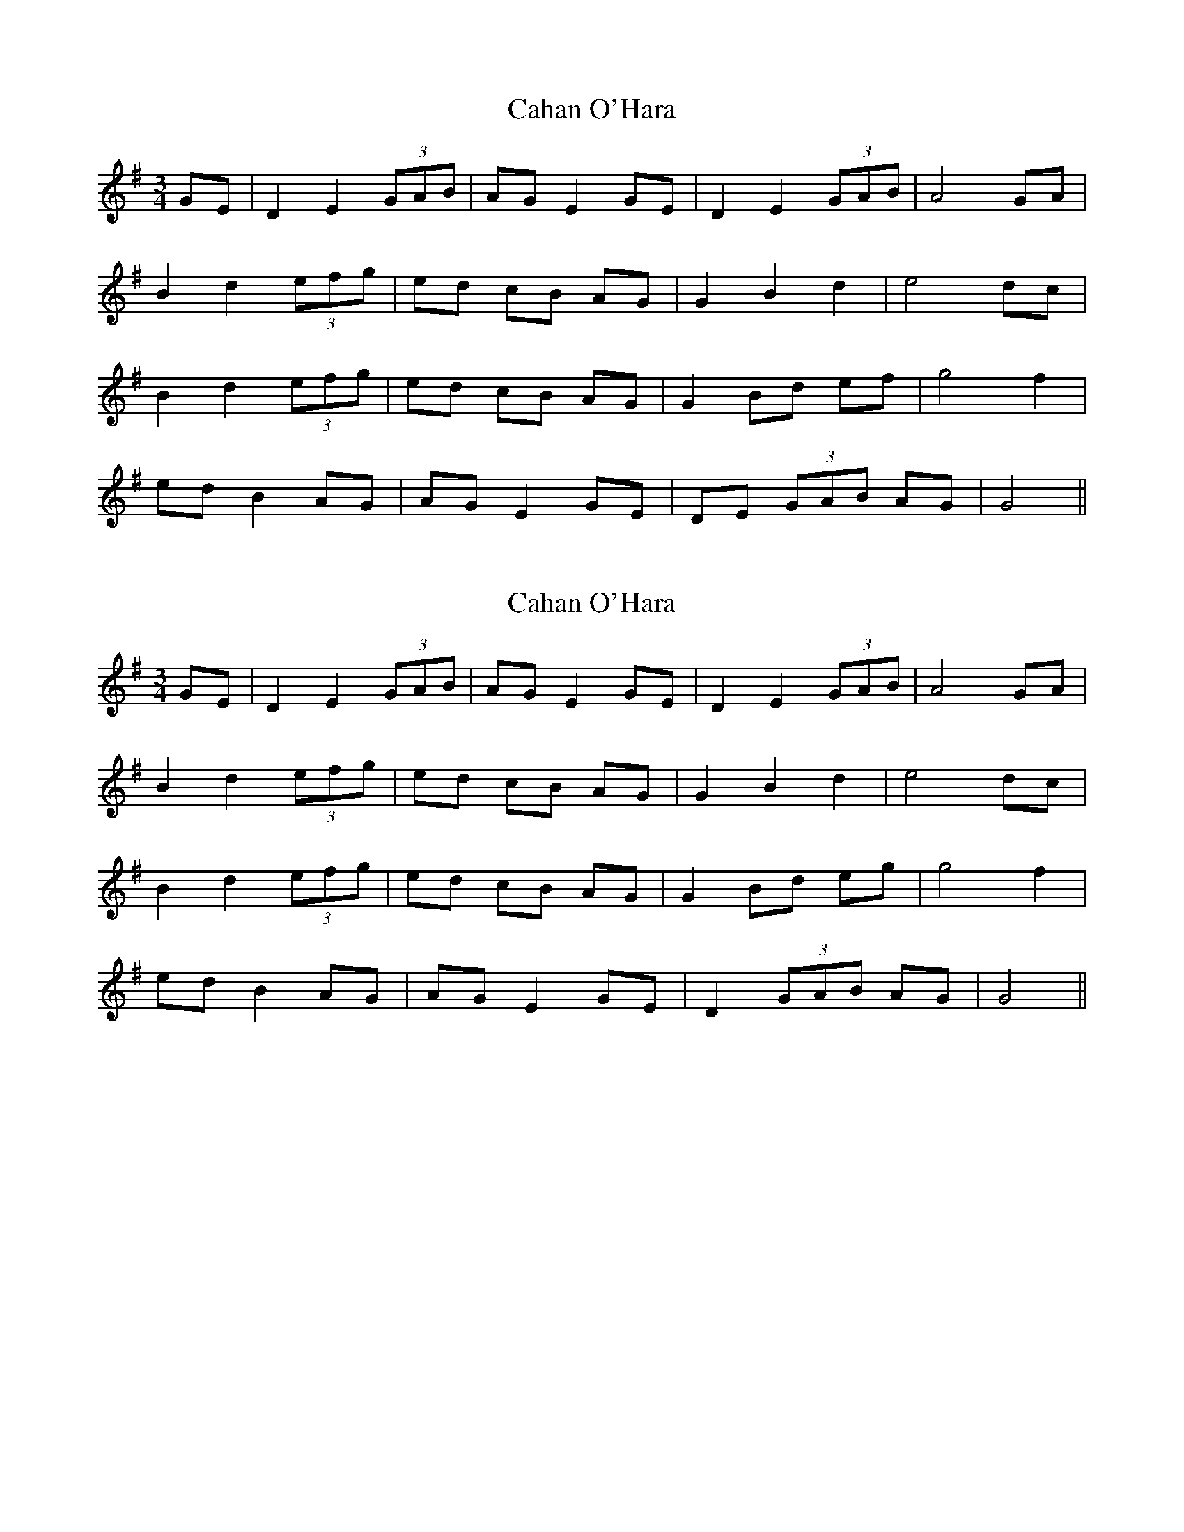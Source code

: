 X: 1
T: Cahan O'Hara
Z: Cnámha Fear
S: https://thesession.org/tunes/12329#setting12329
R: waltz
M: 3/4
L: 1/8
K: Gmaj
GE | D2E2 (3GAB | AG E2 GE | D2E2 (3GAB | A4 GA |
B2d2 (3efg | ed cB AG | G2B2d2 | e4 dc |
B2d2 (3efg | ed cB AG | G2 Bd ef | g4f2 |
ed B2 AG | AG E2 GE | DE (3GAB AG | G4 ||
X: 2
T: Cahan O'Hara
Z: JACKB
S: https://thesession.org/tunes/12329#setting24382
R: waltz
M: 3/4
L: 1/8
K: Gmaj
GE | D2E2 (3GAB | AG E2 GE | D2E2 (3GAB | A4 GA |
B2d2 (3efg | ed cB AG | G2B2d2 | e4 dc |
B2d2 (3efg | ed cB AG | G2 Bd eg | g4f2 |
ed B2 AG | AG E2 GE | D2 (3GAB AG | G4 ||
X: 3
T: Cahan O'Hara
Z: Tøm
S: https://thesession.org/tunes/12329#setting25585
R: waltz
M: 3/4
L: 1/8
K: Fmaj
FD | C2D2 (3FGA | GF D2 FD | C2D2 (3FGA | G4 FG |
A2c2 (3def | dc BA GF | F2A2c2 | d4 cB |
A2c2 (3def | dc BA GF | F2 Ac de | f4e2 |
dc A2 GF | GF D2 FD | CD (3FGA GF | F4 ||
